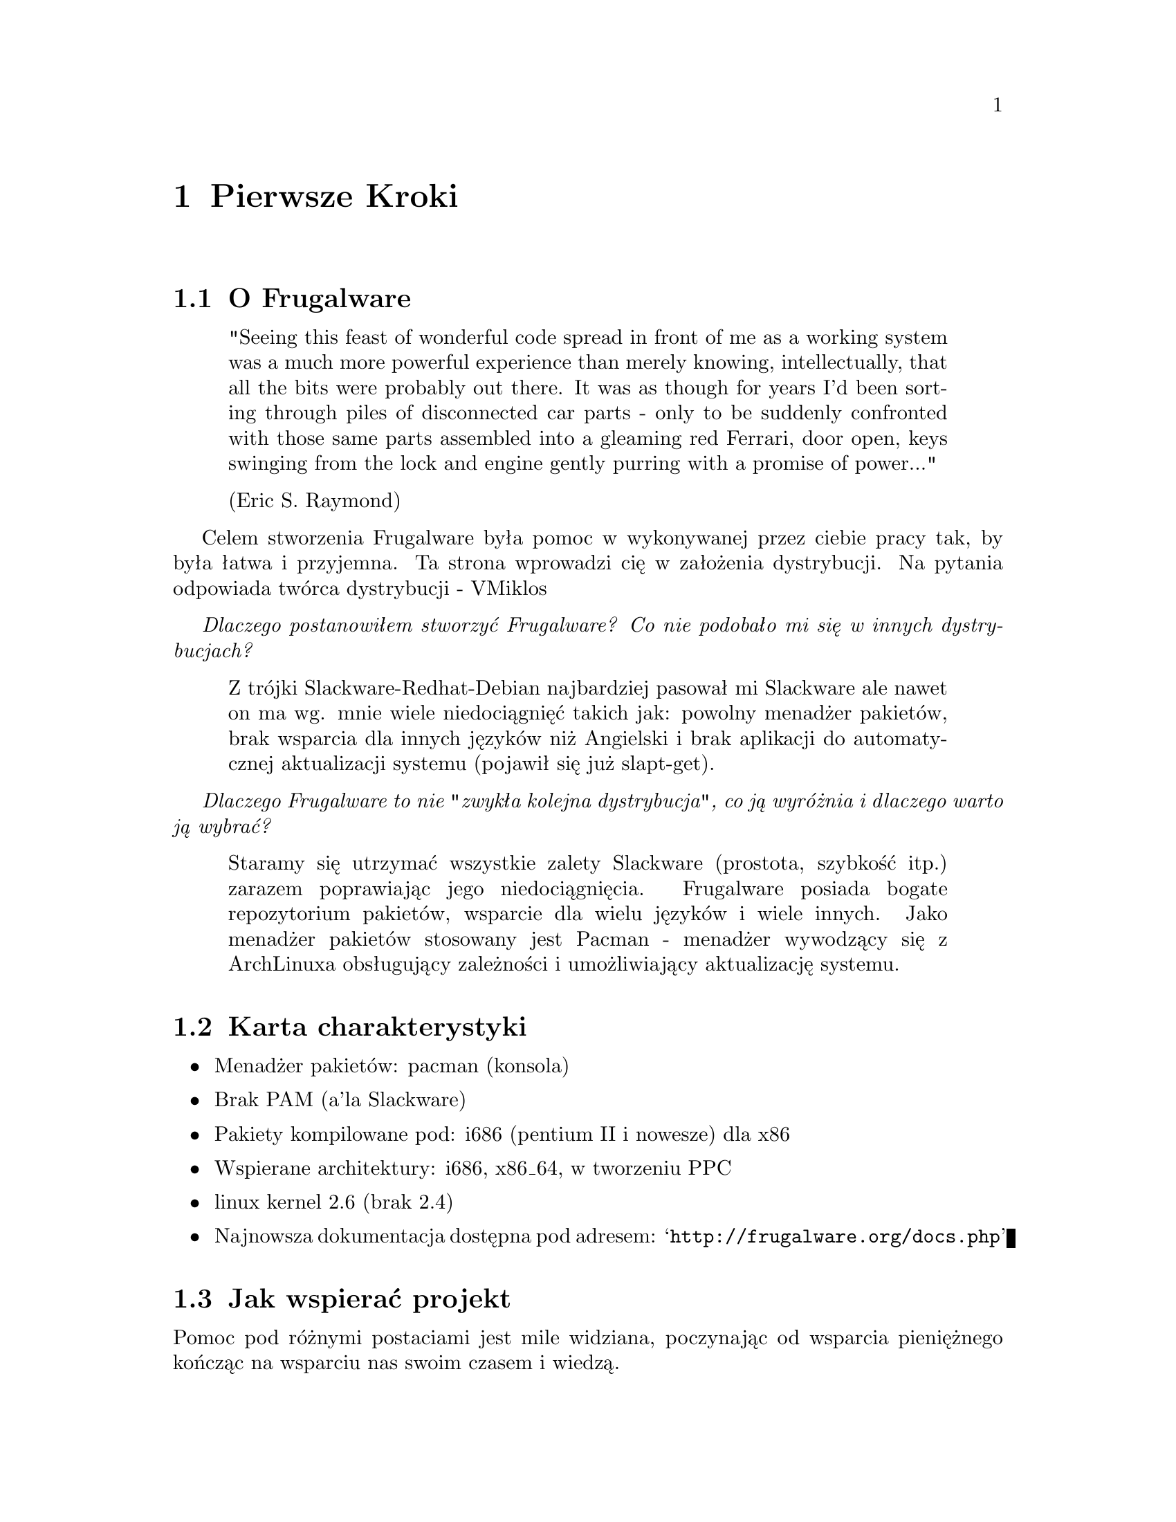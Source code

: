 @node Pierwsze kroki, Instalacja i konfiguracja, Góra, Góra
@c node-name,     dalej,        wstecz,         góra

@chapter Pierwsze Kroki

@section O Frugalware

@quotation
"Seeing this feast of wonderful code spread in front of me as a working
 system was a much more powerful experience than merely knowing, intellectually,
 that all the bits were probably out there. It was as though for years I'd been
 sorting through piles of disconnected car parts - only to be suddenly
 confronted with those same parts assembled into a gleaming red Ferrari,
 door open, keys swinging from the lock and engine gently purring with
 a promise of power..."

(Eric S. Raymond)
@end quotation

Celem stworzenia Frugalware była pomoc w wykonywanej przez ciebie pracy tak,
 by była łatwa i przyjemna. Ta strona wprowadzi cię w założenia dystrybucji. Na pytania odpowiada 
 twórca dystrybucji - VMiklos

@emph{ Dlaczego postanowiłem stworzyć Frugalware? Co nie podobało mi się w innych dystrybucjach?}

@quotation
Z trójki Slackware-Redhat-Debian najbardziej pasował mi Slackware ale nawet on
 ma wg. mnie wiele niedociągnięć takich jak: powolny menadżer pakietów, brak wsparcia dla innych 
 języków niż Angielski i brak aplikacji do automatycznej aktualizacji systemu (pojawił się już slapt-get).
@end quotation

@emph{Dlaczego Frugalware to nie "zwykła kolejna dystrybucja", co ją wyróżnia i dlaczego warto ją wybrać?}

@quotation
Staramy się utrzymać wszystkie zalety Slackware (prostota, szybkość itp.) zarazem poprawiając jego niedociągnięcia. 
Frugalware posiada bogate repozytorium pakietów, wsparcie dla wielu języków i wiele innych. Jako menadżer pakietów stosowany
 jest Pacman - menadżer wywodzący się z ArchLinuxa obsługujący zależności i umożliwiający aktualizację systemu.
@end quotation

@section Karta charakterystyki

@itemize
@item Menadżer pakietów: pacman (konsola)
@item Brak PAM (a'la Slackware)
@item Pakiety kompilowane pod: i686 (pentium II i nowesze) dla x86
@item Wspierane architektury: i686, x86_64, w tworzeniu PPC
@item linux kernel 2.6 (brak 2.4)
@item Najnowsza dokumentacja dostępna pod adresem:  @samp{http://frugalware.org/docs.php}
@end itemize

@section Jak wspierać projekt

Pomoc pod różnymi postaciami jest mile widziana, poczynając od wsparcia pieniężnego
 kończąc na wsparciu nas swoim czasem i wiedzą.

@subsection Tłumaczenia

Dokładna dokumentacja w natywnym języku dla użytkownika jest bardzo ważna. Również narzędzia Frugalware wspierają
 wiele języków i możesz przetłumaczyć ich komunikaty na znane ci języki. Odpowiedni kierunek wskażą ci twórcy (na kanale #frugalware w sieci freenode.net
  lub na forum frugalware)

@subsection Pakiety Aplikacji

Na bugtracku @samp{http://bugs.frugalware.org} są proźby o dołączenie różnych pakietów.
Proces ich tworzenia jest prosty i dobrze udokumentowany. Jeżeli chcesz pomóc zgłoś proźby wraz z gotowym frugalbuildem.

@subsection Rozwój Dystrybucji

Programiści (i nie tylko) chcący pomóc w rozwoju Frugalware są mile widziani. Możesz pomóc w rozwoju narzędzi konfiguracyjnych czy pacmana. Pytania śmiało 
 kieruj na forum lub na kanał #frugalware

@subsection Darowizna Sprzętu

Przekazując nam brakujący sprzęt ułatwisz nam testowanie i tworzenie pakietów jak i rozwój innych architektur -  @samp{http://frugalware.org/donations.php}

@subsection Datki Pieniężne

Możesz też przekazać nam pieniądzę, które zostaną wykorzystane do zakupu potrzebnego sprzętu i na inne potrzeby związane z rozwojem dystrybucji

FIXME Address the money can be sent to, methods etc 
